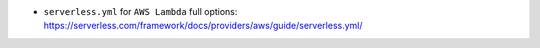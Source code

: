 - ``serverless.yml`` for ``AWS Lambda`` full options: https://serverless.com/framework/docs/providers/aws/guide/serverless.yml/